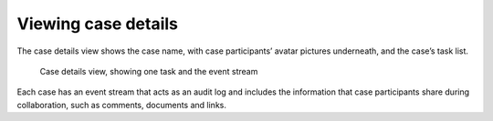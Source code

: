 .. _cases-details:

Viewing case details
--------------------

The case details view shows the case name, with case participants’ avatar pictures underneath, and the case’s task list.

.. figure:: /_static/images/tutorials/ad-hoc/document-task.png

   Case details view, showing one task and the event stream

Each case has an event stream that acts as an audit log and includes the information that case participants share during collaboration, such as comments, documents and links.

